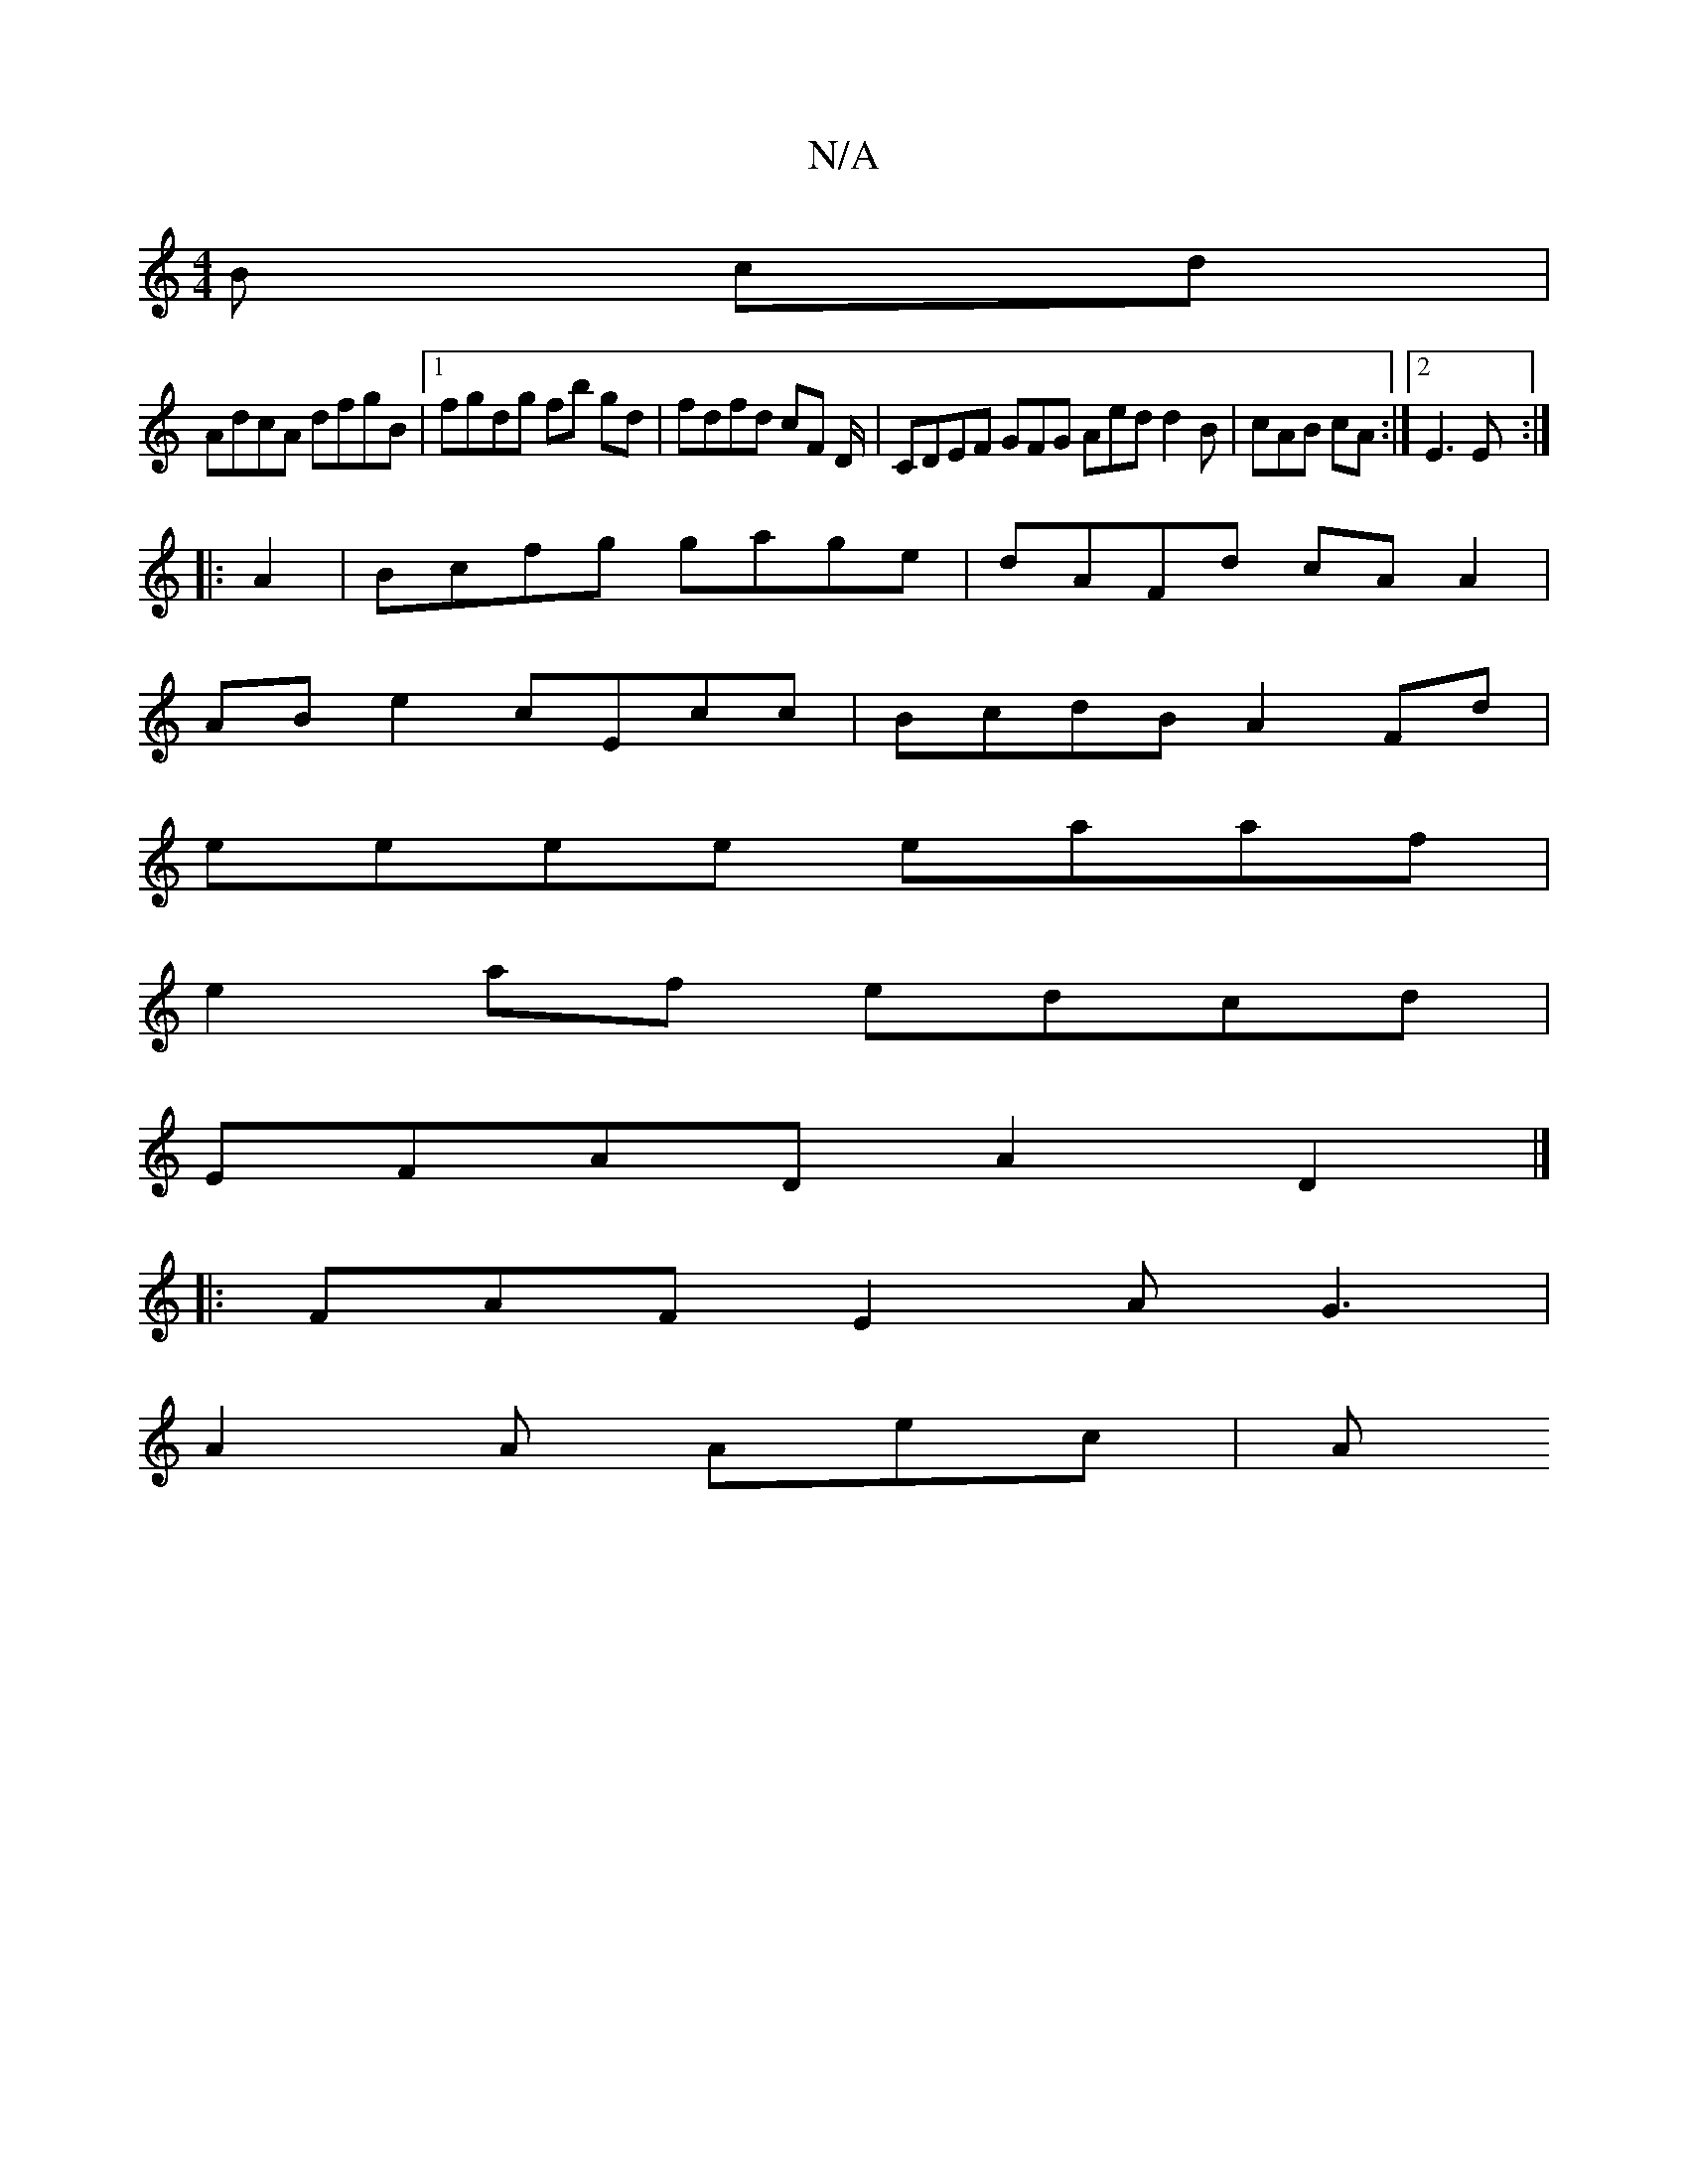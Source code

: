 X:1
T:N/A
M:4/4
R:N/A
K:Cmajor
B cd | 
AdcA dfgB |1 fgdg fb gd | fdfd cF D/2|CDEF GFG Aed d2B|cAB cA :|2 E3E :|
|: A2 |Bcfg gage | dAFd cAA2 |
ABe2 cEcc | BcdB A2 Fd |
eeee eaaf |
e2 af edcd |
EFAD A2 D2 |] |:
FAF E2A G3|
A2A Aec|A